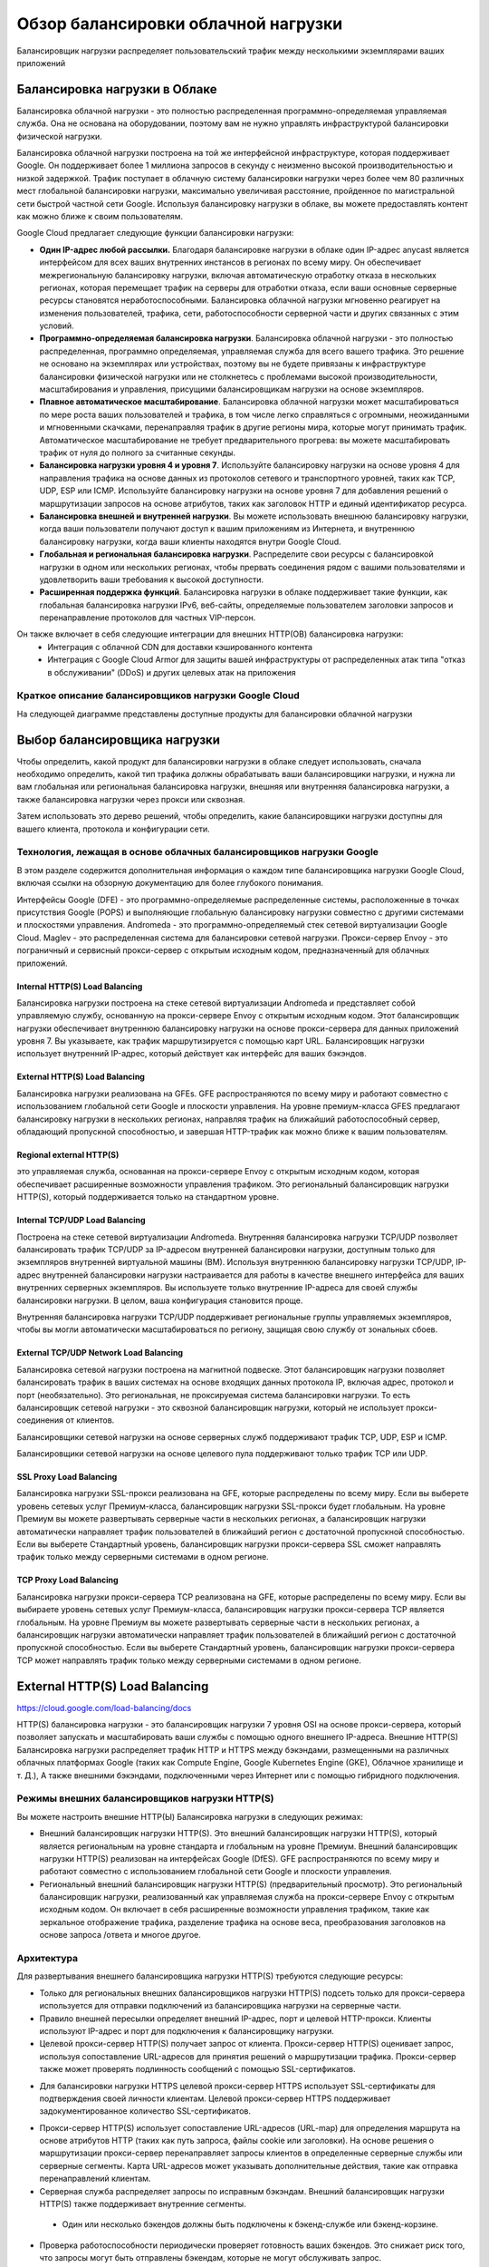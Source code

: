 Обзор балансировки облачной нагрузки
=========================================

Балансировщик нагрузки распределяет пользовательский трафик между несколькими экземплярами ваших приложений

.. figure:: lb-simple-overview.svg
	:scale: 100%
	:align: center
	
Балансировка нагрузки в Облаке
~~~~~~~~~~~~~~~~~~~~~~~~~~~~~~~~~~
Балансировка облачной нагрузки - это полностью распределенная программно-определяемая управляемая служба. Она не основана на оборудовании, поэтому вам не нужно управлять инфраструктурой балансировки физической нагрузки.

Балансировка облачной нагрузки построена на той же интерфейсной инфраструктуре, которая поддерживает Google. Он поддерживает более 1 миллиона запросов в секунду с неизменно высокой производительностью и низкой задержкой. Трафик поступает в облачную систему балансировки нагрузки через более чем 80 различных мест глобальной балансировки нагрузки, максимально увеличивая расстояние, пройденное по магистральной сети быстрой частной сети Google. Используя балансировку нагрузки в облаке, вы можете предоставлять контент как можно ближе к своим пользователям.

Google Cloud предлагает следующие функции балансировки нагрузки:

* **Один IP-адрес любой рассылки.** Благодаря балансировке нагрузки в облаке один IP-адрес anycast является интерфейсом для всех ваших внутренних инстансов в регионах по всему миру. Он обеспечивает межрегиональную балансировку нагрузки, включая автоматическую отработку отказа в нескольких регионах, которая перемещает трафик на серверы для отработки отказа, если ваши основные серверные ресурсы становятся неработоспособными. Балансировка облачной нагрузки мгновенно реагирует на изменения пользователей, трафика, сети, работоспособности серверной части и других связанных с этим условий.

* **Программно-определяемая балансировка нагрузки**. Балансировка облачной нагрузки - это полностью распределенная, программно определяемая, управляемая служба для всего вашего трафика. Это решение не основано на экземплярах или устройствах, поэтому вы не будете привязаны к инфраструктуре балансировки физической нагрузки или не столкнетесь с проблемами высокой производительности, масштабирования и управления, присущими балансировщикам нагрузки на основе экземпляров.

* **Плавное автоматическое масштабирование**. Балансировка облачной нагрузки может масштабироваться по мере роста ваших пользователей и трафика, в том числе легко справляться с огромными, неожиданными и мгновенными скачками, перенаправляя трафик в другие регионы мира, которые могут принимать трафик. Автоматическое масштабирование не требует предварительного прогрева: вы можете масштабировать трафик от нуля до полного за считанные секунды.

* **Балансировка нагрузки уровня 4 и уровня 7**. Используйте балансировку нагрузки на основе уровня 4 для направления трафика на основе данных из протоколов сетевого и транспортного уровней, таких как TCP, UDP, ESP или ICMP. Используйте балансировку нагрузки на основе уровня 7 для добавления решений о маршрутизации запросов на основе атрибутов, таких как заголовок HTTP и единый идентификатор ресурса.

* **Балансировка внешней и внутренней нагрузки**. Вы можете использовать внешнюю балансировку нагрузки, когда ваши пользователи получают доступ к вашим приложениям из Интернета, и внутреннюю балансировку нагрузки, когда ваши клиенты находятся внутри Google Cloud.

* **Глобальная и региональная балансировка нагрузки**. Распределите свои ресурсы с балансировкой нагрузки в одном или нескольких регионах, чтобы прервать соединения рядом с вашими пользователями и удовлетворить ваши требования к высокой доступности.

* **Расширенная поддержка функций**. Балансировка нагрузки в облаке поддерживает такие функции, как глобальная балансировка нагрузки IPv6, веб-сайты, определяемые пользователем заголовки запросов и перенаправление протоколов для частных VIP-персон.

Он также включает в себя следующие интеграции для внешних HTTP(ОВ) балансировка нагрузки:
	* Интеграция с облачной CDN для доставки кэшированного контента

	* Интеграция с Google Cloud Armor для защиты вашей инфраструктуры от распределенных атак типа "отказ в обслуживании" (DDoS) и других целевых атак на приложения
	
Краткое описание балансировщиков нагрузки Google Cloud
""""""""""""""""""""""""""""""""""""""""""""""""""""""""

На следующей диаграмме представлены доступные продукты для балансировки облачной нагрузки

.. figure:: cloud-load-balancing.svg
	:scale: 100%
	:align: center
	
Выбор балансировщика нагрузки
~~~~~~~~~~~~~~~~~~~~~~~~~~~~~~~~

Чтобы определить, какой продукт для балансировки нагрузки в облаке следует использовать, сначала необходимо определить, какой тип трафика должны обрабатывать ваши балансировщики нагрузки, и нужна ли вам глобальная или региональная балансировка нагрузки, внешняя или внутренняя балансировка нагрузки, а также балансировка нагрузки через прокси или сквозная. 

Затем использовать это дерево решений, чтобы определить, какие балансировщики нагрузки доступны для вашего клиента, протокола и конфигурации сети. 

.. figure:: choose-lb.svg
	:scale: 100%
	:align: center
	
Технология, лежащая в основе облачных балансировщиков нагрузки Google
"""""""""""""""""""""""""""""""""""""""""""""""""""""""""""""""""""""""""

В этом разделе содержится дополнительная информация о каждом типе балансировщика нагрузки Google Cloud, включая ссылки на обзорную документацию для более глубокого понимания.

Интерфейсы Google (DFE) - это программно-определяемые распределенные системы, расположенные в точках присутствия Google (POPS) и выполняющие глобальную балансировку нагрузки совместно с другими системами и плоскостями управления.
Andromeda - это программно-определяемый стек сетевой виртуализации Google Cloud.
Maglev - это распределенная система для балансировки сетевой нагрузки.
Прокси-сервер Envoy - это пограничный и сервисный прокси-сервер с открытым исходным кодом, предназначенный для облачных приложений.

Internal HTTP(S) Load Balancing
'''''''''''''''''''''''''''''''''

Балансировка нагрузки построена на стеке сетевой виртуализации Andromeda и представляет собой управляемую службу, основанную на прокси-сервере Envoy с открытым исходным кодом. Этот балансировщик нагрузки обеспечивает внутреннюю балансировку нагрузки на основе прокси-сервера для данных приложений уровня 7. Вы указываете, как трафик маршрутизируется с помощью карт URL. Балансировщик нагрузки использует внутренний IP-адрес, который действует как интерфейс для ваших бэкэндов.

External HTTP(S) Load Balancing
'''''''''''''''''''''''''''''''''

Балансировка нагрузки реализована на GFEs. GFE распространяются по всему миру и работают совместно с использованием глобальной сети Google и плоскости управления. На уровне премиум-класса GFES предлагают балансировку нагрузки в нескольких регионах, направляя трафик на ближайший работоспособный сервер, обладающий пропускной способностью, и завершая HTTP-трафик как можно ближе к вашим пользователям.

Regional external HTTP(S) 
'''''''''''''''''''''''''''''

это управляемая служба, основанная на прокси-сервере Envoy с открытым исходным кодом, которая обеспечивает расширенные возможности управления трафиком. Это региональный балансировщик нагрузки HTTP(S), который поддерживается только на стандартном уровне.

Internal TCP/UDP Load Balancing
'''''''''''''''''''''''''''''''''''

Построена на стеке сетевой виртуализации Andromeda. Внутренняя балансировка нагрузки TCP/UDP позволяет балансировать трафик TCP/UDP за IP-адресом внутренней балансировки нагрузки, доступным только для экземпляров внутренней виртуальной машины (ВМ). Используя внутреннюю балансировку нагрузки TCP/UDP, IP-адрес внутренней балансировки нагрузки настраивается для работы в качестве внешнего интерфейса для ваших внутренних серверных экземпляров. Вы используете только внутренние IP-адреса для своей службы балансировки нагрузки. В целом, ваша конфигурация становится проще.

Внутренняя балансировка нагрузки TCP/UDP поддерживает региональные группы управляемых экземпляров, чтобы вы могли автоматически масштабироваться по региону, защищая свою службу от зональных сбоев.

External TCP/UDP Network Load Balancing
''''''''''''''''''''''''''''''''''''''''''

Балансировка сетевой нагрузки построена на магнитной подвеске. Этот балансировщик нагрузки позволяет балансировать трафик в ваших системах на основе входящих данных протокола IP, включая адрес, протокол и порт (необязательно). Это региональная, не проксируемая система балансировки нагрузки. То есть балансировщик сетевой нагрузки - это сквозной балансировщик нагрузки, который не использует прокси-соединения от клиентов.

Балансировщики сетевой нагрузки на основе серверных служб поддерживают трафик TCP, UDP, ESP и ICMP.

Балансировщики сетевой нагрузки на основе целевого пула поддерживают только трафик TCP или UDP.

SSL Proxy Load Balancing
'''''''''''''''''''''''''''

Балансировка нагрузки SSL-прокси реализована на GFE, которые распределены по всему миру. Если вы выберете уровень сетевых услуг Премиум-класса, балансировщик нагрузки SSL-прокси будет глобальным. На уровне Премиум вы можете развертывать серверные части в нескольких регионах, а балансировщик нагрузки автоматически направляет трафик пользователей в ближайший регион с достаточной пропускной способностью. Если вы выберете Стандартный уровень, балансировщик нагрузки прокси-сервера SSL сможет направлять трафик только между серверными системами в одном регионе.

TCP Proxy Load Balancing
'''''''''''''''''''''''''''

Балансировка нагрузки прокси-сервера TCP реализована на GFE, которые распределены по всему миру. Если вы выбираете уровень сетевых услуг Премиум-класса, балансировщик нагрузки прокси-сервера TCP является глобальным. На уровне Премиум вы можете развертывать серверные части в нескольких регионах, а балансировщик нагрузки автоматически направляет трафик пользователей в ближайший регион с достаточной пропускной способностью. Если вы выберете Стандартный уровень, балансировщик нагрузки прокси-сервера TCP может направлять трафик только между серверными системами в одном регионе.

External HTTP(S) Load Balancing 
~~~~~~~~~~~~~~~~~~~~~~~~~~~~~~~~~~~~~~~~~

https://cloud.google.com/load-balancing/docs

HTTP(S) балансировка нагрузки - это балансировщик нагрузки 7 уровня OSI на основе прокси-сервера, который позволяет запускать и масштабировать ваши службы с помощью одного внешнего IP-адреса. Внешние HTTP(S) Балансировка нагрузки распределяет трафик HTTP и HTTPS между бэкэндами, размещенными на различных облачных платформах Google (таких как Compute Engine, Google Kubernetes Engine (GKE), Облачное хранилище и т. Д.), А также внешними бэкэндами, подключенными через Интернет или с помощью гибридного подключения.

Режимы внешних балансировщиков нагрузки HTTP(S)
""""""""""""""""""""""""""""""""""""""""""""""""""

Вы можете настроить внешние HTTP(Ы) Балансировка нагрузки в следующих режимах:

* Внешний балансировщик нагрузки HTTP(S). Это внешний балансировщик нагрузки HTTP(S), который является региональным на уровне стандарта и глобальным на уровне Премиум. Внешний балансировщик нагрузки HTTP(S) реализован на интерфейсах Google (DfES). GFE распространяются по всему миру и работают совместно с использованием глобальной сети Google и плоскости управления.
* Региональный внешний балансировщик нагрузки HTTP(S) (предварительный просмотр). Это региональный балансировщик нагрузки, реализованный как управляемая служба на прокси-сервере Envoy с открытым исходным кодом. Он включает в себя расширенные возможности управления трафиком, такие как зеркальное отображение трафика, разделение трафика на основе веса, преобразования заголовков на основе запроса /ответа и многое другое.

Архитектура
""""""""""""""

Для развертывания внешнего балансировщика нагрузки HTTP(S) требуются следующие ресурсы:

* Только для региональных внешних балансировщиков нагрузки HTTP(S) подсеть только для прокси-сервера используется для отправки подключений из балансировщика нагрузки на серверные части.

* Правило внешней пересылки определяет внешний IP-адрес, порт и целевой HTTP-прокси. Клиенты используют IP-адрес и порт для подключения к балансировщику нагрузки.

* Целевой прокси-сервер HTTP(S) получает запрос от клиента. Прокси-сервер HTTP(S) оценивает запрос, используя сопоставление URL-адресов для принятия решений о маршрутизации трафика. Прокси-сервер также может проверять подлинность сообщений с помощью SSL-сертификатов.
- Для балансировки нагрузки HTTPS целевой прокси-сервер HTTPS использует SSL-сертификаты для подтверждения своей личности клиентам. Целевой прокси-сервер HTTPS поддерживает задокументированное количество SSL-сертификатов.

* Прокси-сервер HTTP(S) использует сопоставление URL-адресов (URL-map) для определения маршрута на основе атрибутов HTTP (таких как путь запроса, файлы cookie или заголовки). На основе решения о маршрутизации прокси-сервер перенаправляет запросы клиентов в определенные серверные службы или серверные сегменты. Карта URL-адресов может указывать дополнительные действия, такие как отправка перенаправлений клиентам.

* Серверная служба распределяет запросы по исправным бэкэндам. Внешний балансировщик нагрузки HTTP(S) также поддерживает внутренние сегменты.
 - Один или несколько бэкендов должны быть подключены к бэкенд-службе или бэкенд-корзине.

* Проверка работоспособности периодически проверяет готовность ваших бэкендов. Это снижает риск того, что запросы могут быть отправлены бэкендам, которые не могут обслуживать запрос.

* Правила брандмауэра для ваших бэкэндов, позволяющие принимать запросы на проверку работоспособности. Региональным внешним балансировщикам нагрузки HTTP(S) требуется дополнительное правило брандмауэра, позволяющее трафику из подсети только для прокси-серверов достигать внутренних серверов.

.. figure:: exthttpbalance01.png
	:scale: 100%
	:align: center
	
Подсеть только для прокси-сервера (Proxy-only subnet)
""""""""""""""""""""""""""""""""""""""""""""""""""""""

Подсети только для прокси-серверов требуются только для **региональных** внешних балансировщиков нагрузки HTTP(S).

Подсеть только для прокси-серверов предоставляет набор IP-адресов, которые Google использует для запуска прокси-серверов Envoy от вашего имени. Необходимо создать одну подсеть только для прокси-сервера в каждом регионе сети VPC, где используются региональные внешние балансировщики нагрузки HTTP(S). Флаг --purpose для этой подсети только для прокси-сервера установлен в REGIONAL_MANAGED_PROXY. Все региональные внешние балансировщики нагрузки HTTP(S) в одном регионе и сети VPC совместно используют пул прокси-серверов Envoy из одной подсети только для прокси-серверов. В дальнейшем:

* Подсети только для прокси-серверов используются только для прокси-серверов Envoy, а не для ваших бэкендов.
* Серверные виртуальные машины или конечные точки всех региональных внешних балансировщиков нагрузки HTTP(S) в регионе и сети VPC получают подключения из подсети только для прокси-серверов.
* IP-адрес регионального внешнего балансировщика нагрузки HTTP(S) не находится в подсети только для прокси-сервера. IP-адрес балансировщика нагрузки определяется его правилом внешней управляемой пересылки, которое описано ниже.

.. note:: Внутренние балансировщики нагрузки HTTP(S) также используют подсети только для прокси-серверов (с --целью, установленной в INTERNAL_HTTPS_LOAD_BALANCER). В настоящее время в регионе сети VPC может существовать только одна подсеть только для прокси-сервера. Это означает, что вы не можете создавать как внутренние балансировщики нагрузки HTTP(S), так и региональные внешние балансировщики нагрузки HTTP(S) в одном и том же регионе сети.

Правила и адреса пересылки
"""""""""""""""""""""""""""

Правила пересылки маршрутизируют трафик по IP-адресу, порту и протоколу в конфигурацию балансировки нагрузки, состоящую из целевого прокси-сервера, сопоставления URL-адресов и одной или нескольких внутренних служб.

Каждое правило пересылки предоставляет один IP-адрес, который можно использовать в записях DNS для вашего приложения. Балансировка нагрузки на основе DNS не требуется. Вы можете либо указать используемый IP-адрес, либо позволить распределению нагрузки в облаке назначить его для вас.

* Правило пересылки для балансировщика нагрузки HTTP может ссылаться только на TCP-порты 80 и 8080.
* Правило пересылки для балансировщика нагрузки HTTPS может ссылаться только на TCP-порт 443.

Тип правила пересылки, IP-адрес и схема балансировки нагрузки, используемые внешними балансировщиками нагрузки HTTP(S), зависят от режима балансировщика нагрузки и уровня сетевых служб, на котором находится балансировщик нагрузки.

.. figure:: exthttpbalance02.png
	:scale: 100%
	:align: center
	
Целевые прокси-серверы
""""""""""""""""""""""""

Целевые прокси-серверы завершают HTTP-соединения от клиентов. Одно или несколько правил пересылки направляют трафик на целевой прокси-сервер, и целевой прокси-сервер сверяется с картой URL-адресов, чтобы определить, как направлять трафик на серверные серверы.

Не полагайтесь на прокси-сервер для сохранения регистра имен заголовков запросов или ответов. Например, заголовок ответа Server: Apache/1.0 может отображаться на клиенте как сервер: Apache/1.0.

Карты URL-адресов
""""""""""""""""""""

Карты URL-адресов определяют шаблоны сопоставления для маршрутизации запросов на основе URL-адресов к соответствующим внутренним службам. Служба по умолчанию определена для обработки любых запросов, которые не соответствуют указанному правилу хоста или правилу сопоставления путей. В некоторых ситуациях, таких как пример балансировки нагрузки для нескольких регионов, вы можете не определять никаких правил URL-адресов и полагаться только на службу по умолчанию. Для маршрутизации запросов карта URL-адресов позволяет разделить трафик путем изучения компонентов URL-адресов для отправки запросов различным наборам серверных.

В следующей таблице указан тип сопоставления URL-адресов, требуемый внешними балансировщиками нагрузки HTTP(S) в каждом режиме.

.. figure:: exthttpbalance03.png
	:scale: 100%
	:align: center
	
SSL-сертификаты
"""""""""""""""""""""

Безопасность транспортного уровня (TLS) - это протокол шифрования, используемый в сертификатах SSL для защиты сетевых коммуникаций.

Google Cloud использует SSL-сертификаты для обеспечения конфиденциальности и безопасности от клиента до балансировщика нагрузки. Если вы используете балансировку нагрузки на основе HTTPS, вам необходимо установить один или несколько SSL-сертификатов на targetHTTPSproxy.
В следующей таблице указана область действия SSL-сертификата, требуемого внешними балансировщиками нагрузки HTTP(S) в каждом режиме:

.. figure:: exthttpbalance04.png
	:scale: 100%
	:align: center
	
Политики SSL
"""""""""""""""
Примечание: Региональный внешний балансировщик нагрузки HTTP(S) не поддерживает политики SSL.

Политики SSL дают возможность управлять функциями SSL, которые балансировщик нагрузки HTTPS согласовывает с клиентами HTTPS.

По умолчанию балансировка нагрузки HTTPS использует набор функций SSL, которые обеспечивают хорошую безопасность и широкую совместимость. Некоторые приложения требуют большего контроля над тем, какие версии SSL и шифры используются для их соединений HTTPS или SSL. Вы можете определить политики SSL, которые управляют функциями SSL, согласовываемыми вашим балансировщиком нагрузки, и связать политику SSL с вашим целевым прокси-сервером HTTPS.

Серверные службы и пакеты
""""""""""""""""""""""""""

Внешний балансировщик нагрузки HTTP(S) может иметь серверные службы и серверные сегменты. Региональный внешний балансировщик нагрузки HTTP(S) не поддерживает серверные сегменты.

Backend  cерверные службы предоставляют информацию о конфигурации подсистеме балансировки нагрузки. Балансировщики нагрузки используют информацию в  backend  серверной службе для направления входящего трафика на один или несколько подключенных серверных серверов. Пример, показывающий, как настроить балансировщик нагрузки с серверной службой и серверной частью вычислительного механизма, см. в разделе Настройка внешнего балансировщика нагрузки HTTP(S) с серверной частью вычислительного механизма (https://cloud.google.com/load-balancing/docs/https/ext-https-lb-simple)

Backend buckets направляют входящий трафик в сегменты облачного хранилища. Пример, показывающий, как добавить сегмент во внешний балансировщик нагрузки HTTP(S) (https://cloud.google.com/load-balancing/docs/https/ext-load-balancer-backend-buckets)

Если вы хотите настроить внешний балансировщик нагрузки HTTP(S) с помощью HTTP/2 с помощью Google Kubernetes Engine Ingress или с помощью gRPC и HTTP/2 с помощью Ingress, см. раздел HTTP/2 для балансировки нагрузки с помощью Ingress.

В следующей таблице указаны внутренние функции, поддерживаемые HTTP(-АМИ) балансировка нагрузки.

.. figure:: exthttpbalance05.png
	:scale: 100%
	:align: center
	
Протокол для бэкэндов
"""""""""""""""""""""

Когда вы настраиваете серверную службу для внешнего балансировщика нагрузки HTTP(S), вы устанавливаете протокол, который серверная служба использует для связи с серверными системами. Вы можете выбрать HTTP, HTTPS или HTTP/2. Балансировщик нагрузки использует только указанный вами протокол. Балансировщик нагрузки не возвращается к одному из других протоколов, если ему не удается согласовать подключение к серверной части с указанным протоколом.

Если вы используете HTTP/2, вы должны использовать TLS. HTTP/2 без шифрования не поддерживается.

Проверки работоспособности
""""""""""""""""""""""""""""

Каждая серверная служба определяет проверку работоспособности для серверных экземпляров.

Для зондов проверки работоспособности необходимо создать правило брандмауэра "Разрешить вход", которое позволяет трафику достигать ваших внутренних экземпляров. Правило брандмауэра должно разрешать следующие диапазоны источников:

130.211.0.0/22
35.191.0.0/16

Хотя это и не требуется, рекомендуется использовать проверку работоспособности, протокол которой соответствует протоколу серверной службы. Например, проверка работоспособности HTTP/2 наиболее точно проверяет подключение HTTP/2 к бэкэндам. Список поддерживаемых протоколов проверки работоспособности см. в разделе Функции балансировки нагрузки.

В следующей таблице указана область проверки работоспособности, поддерживаемая внешними балансировщиками нагрузки HTTP(S) в каждом режиме.

Load balancer mode 	                         Health check type
External HTTP(S) load balancer 	          Global
Regional external HTTP(S) load balancer 	  Regional

Правила брандмауэра
"""""""""""""""""""""

Для внешнего балансировщика нагрузки HTTP(S) требуются следующие правила брандмауэра:

* Для внешнего балансировщика нагрузки HTTP(S) правило разрешения входа разрешает трафик с интерфейсов Google (GFES) для доступа к вашим бэкэндам.
Для регионального внешнего балансировщика нагрузки HTTP(S) входное правило разрешения разрешает трафик из подсети только для прокси-сервера.
* Правило разрешения входа разрешает трафик из диапазонов датчиков проверки работоспособности. Дополнительные сведения о пробниках проверки работоспособности и о том, почему необходимо разрешать трафик с них, см. в разделе Диапазоны IP-адресов для проверки и правила брандмауэра.

Порты для этих правил брандмауэра должны быть настроены следующим образом:

* Разрешите трафик к порту назначения для проверки работоспособности каждой серверной службы.

* Например, серверные части группы: Определите порты, которые будут настроены, путем сопоставления именованного порта серверной службы и номеров портов, связанных с этим именованным портом в каждой группе экземпляров. Номера портов могут различаться в разных группах экземпляров, назначенных одной и той же серверной службе.

* Для внутренних интерфейсов GCE_VM_IP_PORT: Разрешить трафик на номера портов конечных точек.

Правила брандмауэра реализуются на уровне экземпляра виртуальной машины, а не на прокси-серверах GFE. Вы не можете использовать правила брандмауэра Google Cloud, чтобы предотвратить попадание трафика в балансировщик нагрузки. Для внешнего балансировщика нагрузки HTTP (S) вы можете использовать облачную броню Google для достижения этой цели.

Для внешних балансировщиков нагрузки HTTP(S) в следующей таблице приведены необходимые диапазоны IP-адресов для правил брандмауэра:

.. figure:: exthttpbalance06.png
	:scale: 100%
	:align: center



